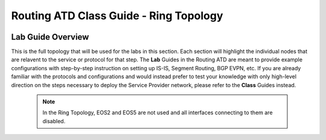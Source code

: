 Routing ATD Class Guide - Ring Topology
=================================================

.. image:: ../../images/ratd_ring_images/ratd_ring_topo.png
   :align: center

=================================================
Lab Guide Overview
=================================================

This is the full topology that will be used for the labs in this section.  Each section 
will highlight the individual nodes that are relavent to the service or protocol for that 
step. The **Lab** Guides in the Routing ATD are meant to provide example configurations with 
step-by-step instruction on setting up IS-IS, Segment Routing, BGP EVPN, etc. If you are 
already familiar with the protocols and configurations and would instead prefer to test 
your knowledge with only high-level direction on the steps necessary to deploy the Service 
Provider network, please refer to the **Class** Guides instead.
 
   .. note::

      In the Ring Topology, EOS2 and EOS5 are not used and all interfaces connecting to them are disabled.